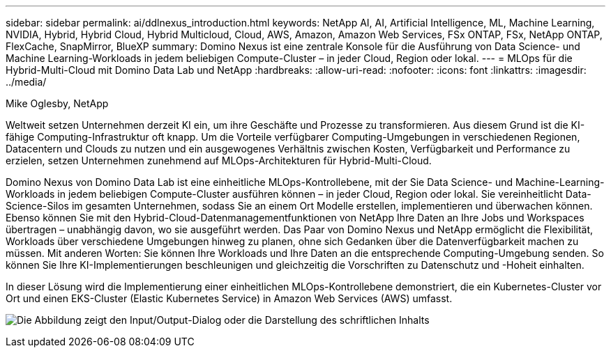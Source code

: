 ---
sidebar: sidebar 
permalink: ai/ddlnexus_introduction.html 
keywords: NetApp AI, AI, Artificial Intelligence, ML, Machine Learning, NVIDIA, Hybrid, Hybrid Cloud, Hybrid Multicloud, Cloud, AWS, Amazon, Amazon Web Services, FSx ONTAP, FSx, NetApp ONTAP, FlexCache, SnapMirror, BlueXP 
summary: Domino Nexus ist eine zentrale Konsole für die Ausführung von Data Science- und Machine Learning-Workloads in jedem beliebigen Compute-Cluster – in jeder Cloud, Region oder lokal. 
---
= MLOps für die Hybrid-Multi-Cloud mit Domino Data Lab und NetApp
:hardbreaks:
:allow-uri-read: 
:nofooter: 
:icons: font
:linkattrs: 
:imagesdir: ../media/


Mike Oglesby, NetApp

[role="lead"]
Weltweit setzen Unternehmen derzeit KI ein, um ihre Geschäfte und Prozesse zu transformieren. Aus diesem Grund ist die KI-fähige Computing-Infrastruktur oft knapp. Um die Vorteile verfügbarer Computing-Umgebungen in verschiedenen Regionen, Datacentern und Clouds zu nutzen und ein ausgewogenes Verhältnis zwischen Kosten, Verfügbarkeit und Performance zu erzielen, setzen Unternehmen zunehmend auf MLOps-Architekturen für Hybrid-Multi-Cloud.

Domino Nexus von Domino Data Lab ist eine einheitliche MLOps-Kontrollebene, mit der Sie Data Science- und Machine-Learning-Workloads in jedem beliebigen Compute-Cluster ausführen können – in jeder Cloud, Region oder lokal. Sie vereinheitlicht Data-Science-Silos im gesamten Unternehmen, sodass Sie an einem Ort Modelle erstellen, implementieren und überwachen können. Ebenso können Sie mit den Hybrid-Cloud-Datenmanagementfunktionen von NetApp Ihre Daten an Ihre Jobs und Workspaces übertragen – unabhängig davon, wo sie ausgeführt werden. Das Paar von Domino Nexus und NetApp ermöglicht die Flexibilität, Workloads über verschiedene Umgebungen hinweg zu planen, ohne sich Gedanken über die Datenverfügbarkeit machen zu müssen. Mit anderen Worten: Sie können Ihre Workloads und Ihre Daten an die entsprechende Computing-Umgebung senden. So können Sie Ihre KI-Implementierungen beschleunigen und gleichzeitig die Vorschriften zu Datenschutz und -Hoheit einhalten.

In dieser Lösung wird die Implementierung einer einheitlichen MLOps-Kontrollebene demonstriert, die ein Kubernetes-Cluster vor Ort und einen EKS-Cluster (Elastic Kubernetes Service) in Amazon Web Services (AWS) umfasst.

image:ddlnexus_image1.png["Die Abbildung zeigt den Input/Output-Dialog oder die Darstellung des schriftlichen Inhalts"]
